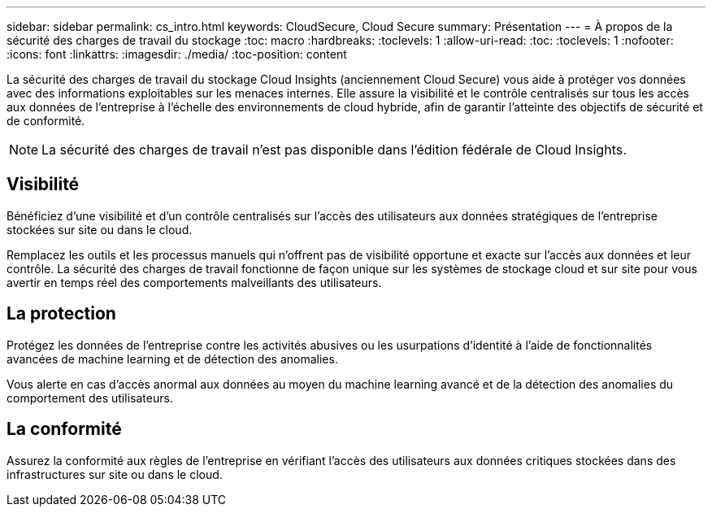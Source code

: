 ---
sidebar: sidebar 
permalink: cs_intro.html 
keywords: CloudSecure, Cloud Secure 
summary: Présentation 
---
= À propos de la sécurité des charges de travail du stockage
:toc: macro
:hardbreaks:
:toclevels: 1
:allow-uri-read: 
:toc: 
:toclevels: 1
:nofooter: 
:icons: font
:linkattrs: 
:imagesdir: ./media/
:toc-position: content


[role="lead"]
La sécurité des charges de travail du stockage Cloud Insights (anciennement Cloud Secure) vous aide à protéger vos données avec des informations exploitables sur les menaces internes. Elle assure la visibilité et le contrôle centralisés sur tous les accès aux données de l'entreprise à l'échelle des environnements de cloud hybride, afin de garantir l'atteinte des objectifs de sécurité et de conformité.


NOTE: La sécurité des charges de travail n'est pas disponible dans l'édition fédérale de Cloud Insights.



== Visibilité

Bénéficiez d'une visibilité et d'un contrôle centralisés sur l'accès des utilisateurs aux données stratégiques de l'entreprise stockées sur site ou dans le cloud.

Remplacez les outils et les processus manuels qui n'offrent pas de visibilité opportune et exacte sur l'accès aux données et leur contrôle. La sécurité des charges de travail fonctionne de façon unique sur les systèmes de stockage cloud et sur site pour vous avertir en temps réel des comportements malveillants des utilisateurs.



== La protection

Protégez les données de l'entreprise contre les activités abusives ou les usurpations d'identité à l'aide de fonctionnalités avancées de machine learning et de détection des anomalies.

Vous alerte en cas d'accès anormal aux données au moyen du machine learning avancé et de la détection des anomalies du comportement des utilisateurs.



== La conformité

Assurez la conformité aux règles de l'entreprise en vérifiant l'accès des utilisateurs aux données critiques stockées dans des infrastructures sur site ou dans le cloud.
